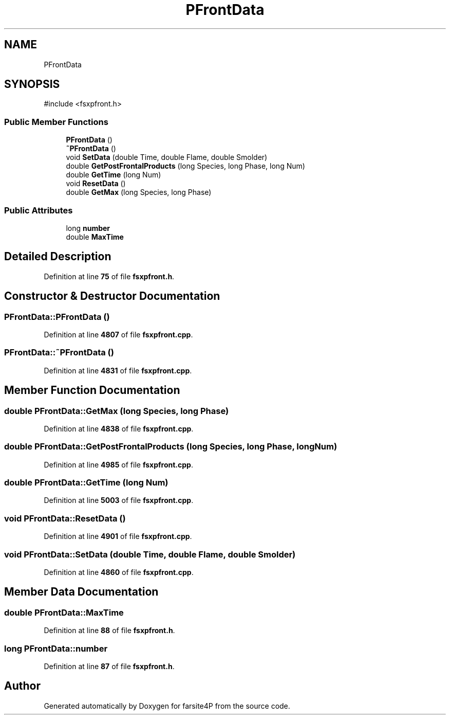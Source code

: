 .TH "PFrontData" 3 "farsite4P" \" -*- nroff -*-
.ad l
.nh
.SH NAME
PFrontData
.SH SYNOPSIS
.br
.PP
.PP
\fR#include <fsxpfront\&.h>\fP
.SS "Public Member Functions"

.in +1c
.ti -1c
.RI "\fBPFrontData\fP ()"
.br
.ti -1c
.RI "\fB~PFrontData\fP ()"
.br
.ti -1c
.RI "void \fBSetData\fP (double Time, double Flame, double Smolder)"
.br
.ti -1c
.RI "double \fBGetPostFrontalProducts\fP (long Species, long Phase, long Num)"
.br
.ti -1c
.RI "double \fBGetTime\fP (long Num)"
.br
.ti -1c
.RI "void \fBResetData\fP ()"
.br
.ti -1c
.RI "double \fBGetMax\fP (long Species, long Phase)"
.br
.in -1c
.SS "Public Attributes"

.in +1c
.ti -1c
.RI "long \fBnumber\fP"
.br
.ti -1c
.RI "double \fBMaxTime\fP"
.br
.in -1c
.SH "Detailed Description"
.PP 
Definition at line \fB75\fP of file \fBfsxpfront\&.h\fP\&.
.SH "Constructor & Destructor Documentation"
.PP 
.SS "PFrontData::PFrontData ()"

.PP
Definition at line \fB4807\fP of file \fBfsxpfront\&.cpp\fP\&.
.SS "PFrontData::~PFrontData ()"

.PP
Definition at line \fB4831\fP of file \fBfsxpfront\&.cpp\fP\&.
.SH "Member Function Documentation"
.PP 
.SS "double PFrontData::GetMax (long Species, long Phase)"

.PP
Definition at line \fB4838\fP of file \fBfsxpfront\&.cpp\fP\&.
.SS "double PFrontData::GetPostFrontalProducts (long Species, long Phase, long Num)"

.PP
Definition at line \fB4985\fP of file \fBfsxpfront\&.cpp\fP\&.
.SS "double PFrontData::GetTime (long Num)"

.PP
Definition at line \fB5003\fP of file \fBfsxpfront\&.cpp\fP\&.
.SS "void PFrontData::ResetData ()"

.PP
Definition at line \fB4901\fP of file \fBfsxpfront\&.cpp\fP\&.
.SS "void PFrontData::SetData (double Time, double Flame, double Smolder)"

.PP
Definition at line \fB4860\fP of file \fBfsxpfront\&.cpp\fP\&.
.SH "Member Data Documentation"
.PP 
.SS "double PFrontData::MaxTime"

.PP
Definition at line \fB88\fP of file \fBfsxpfront\&.h\fP\&.
.SS "long PFrontData::number"

.PP
Definition at line \fB87\fP of file \fBfsxpfront\&.h\fP\&.

.SH "Author"
.PP 
Generated automatically by Doxygen for farsite4P from the source code\&.
